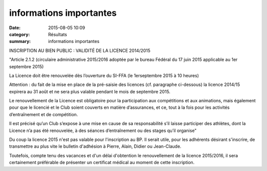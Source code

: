 informations importantes
========================

:date: 2015-08-05 10:09
:category: Résultats
:summary: informations importantes

|informations importantes|

INSCRIPTION AU BIEN PUBLIC : VALIDITÉ DE LA LICENCE 2014/2015


"Article 2.1.2 (circulaire administrative 2015/2016 adoptée par le bureau Fédéral du 17 juin 2015 applicable au 1er septembre 2015)

La Licence doit être renouvelée dès l’ouverture du SI-FFA (le 1erseptembre 2015 à 10 heures)


Attention : du fait de la mise en place de la pré-saisie des licences (cf. paragraphe ci-dessous) la licence 2014/15 expirera au 31 août et ne sera plus valable pendant le mois de septembre 2015.


Le renouvellement de la Licence est obligatoire pour la participation aux compétitions et aux animations, mais également pour que le licencié et le Club soient couverts en matière d’assurances, et ce, tout à la fois pour les activités d’entraînement et de compétition.


Il est précisé qu’un Club s’expose à une mise en cause de sa responsabilité s’il laisse participer des athlètes, dont la Licence n’a pas été renouvelée, à des séances d’entraînement ou des stages qu’il organise"


Du coup la licence 2015 n'est pas valable pour l'inscription au BP. Il serait utile, pour les adhérents désirant s'inscrire, de transmettre au plus vite le bulletin d'adhésion à Pierre, Alain, Didier ou Jean-Claude.


Toutefois, compte tenu des vacances et d'un délai d'obtention le renouvellement de la licence 2015/2016, il sera certainement préférable de présenter un certificat médical au moment de cette inscription.

.. |informations importantes| image:: http://assets.acr-dijon.org/old/httpimgover-blog-kiwicom149288520150805-ob_7ee4cd_wp-20150705-10-22-22-pro.jpg
